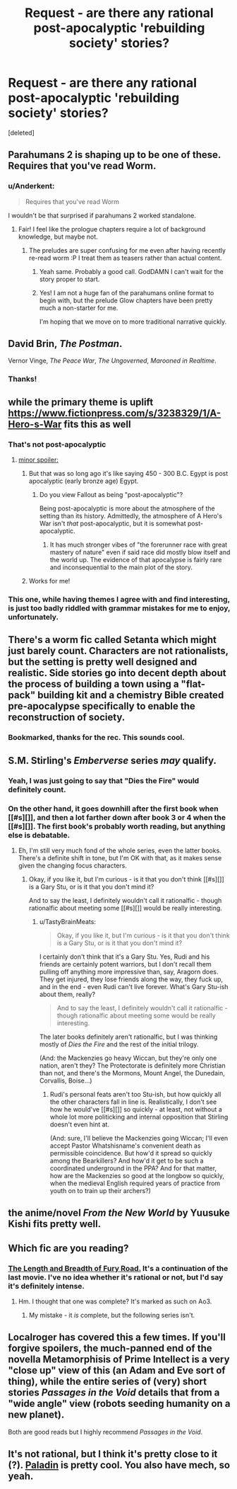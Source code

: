 #+TITLE: Request - are there any rational post-apocalyptic 'rebuilding society' stories?

* Request - are there any rational post-apocalyptic 'rebuilding society' stories?
:PROPERTIES:
:Score: 29
:DateUnix: 1509788727.0
:DateShort: 2017-Nov-04
:END:
[deleted]


** Parahumans 2 is shaping up to be one of these. Requires that you've read Worm.
:PROPERTIES:
:Author: LazarusRises
:Score: 21
:DateUnix: 1509815879.0
:DateShort: 2017-Nov-04
:END:

*** u/Anderkent:
#+begin_quote
  Requires that you've read Worm
#+end_quote

I wouldn't be that surprised if parahumans 2 worked standalone.
:PROPERTIES:
:Author: Anderkent
:Score: 1
:DateUnix: 1510000608.0
:DateShort: 2017-Nov-07
:END:

**** Fair! I feel like the prologue chapters require a lot of background knowledge, but maybe not.
:PROPERTIES:
:Author: LazarusRises
:Score: 1
:DateUnix: 1510002140.0
:DateShort: 2017-Nov-07
:END:

***** The preludes are super confusing for me even after having recently re-read worm :P I treat them as teasers rather than actual content.
:PROPERTIES:
:Author: Anderkent
:Score: 2
:DateUnix: 1510004840.0
:DateShort: 2017-Nov-07
:END:

****** Yeah same. Probably a good call. GodDAMN I can't wait for the story proper to start.
:PROPERTIES:
:Author: LazarusRises
:Score: 1
:DateUnix: 1510007067.0
:DateShort: 2017-Nov-07
:END:


****** Yes! I am not a huge fan of the parahumans online format to begin with, but the prelude Glow chapters have been pretty much a non-starter for me.

I'm hoping that we move on to more traditional narrative quickly.
:PROPERTIES:
:Author: earnestadmission
:Score: 1
:DateUnix: 1510077364.0
:DateShort: 2017-Nov-07
:END:


** David Brin, /The Postman/.

Vernor Vinge, /The Peace War/, /The Ungoverned/, /Marooned in Realtime/.
:PROPERTIES:
:Author: ArgentStonecutter
:Score: 17
:DateUnix: 1509790078.0
:DateShort: 2017-Nov-04
:END:

*** Thanks!
:PROPERTIES:
:Author: StretchMcJenks
:Score: 2
:DateUnix: 1509791232.0
:DateShort: 2017-Nov-04
:END:


** while the primary theme is uplift [[https://www.fictionpress.com/s/3238329/1/A-Hero-s-War]] fits this as well
:PROPERTIES:
:Author: SimonSim211
:Score: 15
:DateUnix: 1509792547.0
:DateShort: 2017-Nov-04
:END:

*** That's not post-apocalyptic
:PROPERTIES:
:Author: mp3max
:Score: 4
:DateUnix: 1509801028.0
:DateShort: 2017-Nov-04
:END:

**** [[#s][minor spoiler:]]
:PROPERTIES:
:Author: caverts
:Score: 9
:DateUnix: 1509807887.0
:DateShort: 2017-Nov-04
:END:

***** But that was so long ago it's like saying 450 - 300 B.C. Egypt is post apocalyptic (early bronze age) Egypt.
:PROPERTIES:
:Author: mp3max
:Score: 4
:DateUnix: 1509809957.0
:DateShort: 2017-Nov-04
:END:

****** Do you view Fallout as being "post-apocalyptic"?

Being post-apocalyptic is more about the atmosphere of the setting than its history. Admittedly, the atmosphere of A Hero's War isn't /that/ post-apocalyptic, but it is somewhat post-apocalyptic.
:PROPERTIES:
:Author: caverts
:Score: 2
:DateUnix: 1509853819.0
:DateShort: 2017-Nov-05
:END:

******* It has much stronger vibes of "the forerunner race with great mastery of nature" even if said race did mostly blow itself and the world up. The evidence of that apocalypse is fairly rare and inconsequential to the main plot of the story.
:PROPERTIES:
:Author: sicutumbo
:Score: 3
:DateUnix: 1509861848.0
:DateShort: 2017-Nov-05
:END:


***** Works for me!
:PROPERTIES:
:Author: StretchMcJenks
:Score: 1
:DateUnix: 1509832613.0
:DateShort: 2017-Nov-05
:END:


*** This one, while having themes I agree with and find interesting, is just too badly riddled with grammar mistakes for me to enjoy, unfortunately.
:PROPERTIES:
:Author: somnolentSlumber
:Score: 1
:DateUnix: 1509842854.0
:DateShort: 2017-Nov-05
:END:


** There's a worm fic called Setanta which might just barely count. Characters are not rationalists, but the setting is pretty well designed and realistic. Side stories go into decent depth about the process of building a town using a "flat-pack" building kit and a chemistry Bible created pre-apocalypse specifically to enable the reconstruction of society.
:PROPERTIES:
:Author: mcgruntman
:Score: 7
:DateUnix: 1509802091.0
:DateShort: 2017-Nov-04
:END:

*** Bookmarked, thanks for the rec. This sounds cool.
:PROPERTIES:
:Author: LazarusRises
:Score: 1
:DateUnix: 1509842755.0
:DateShort: 2017-Nov-05
:END:


** S.M. Stirling's /Emberverse/ series /may/ qualify.
:PROPERTIES:
:Author: TastyBrainMeats
:Score: 3
:DateUnix: 1509832176.0
:DateShort: 2017-Nov-05
:END:

*** Yeah, I was just going to say that "Dies the Fire" would definitely count.
:PROPERTIES:
:Author: Marthinwurer
:Score: 2
:DateUnix: 1509834337.0
:DateShort: 2017-Nov-05
:END:


*** On the other hand, it goes downhill after the first book when [[#s][]], and then a lot farther down after book 3 or 4 when the [[#s][]]. The first book's probably worth reading, but anything else is debatable.
:PROPERTIES:
:Author: Evan_Th
:Score: 2
:DateUnix: 1510034017.0
:DateShort: 2017-Nov-07
:END:

**** Eh, I'm still very much fond of the whole series, even the latter books. There's a definite shift in tone, but I'm OK with that, as it makes sense given the changing focus characters.
:PROPERTIES:
:Author: TastyBrainMeats
:Score: 1
:DateUnix: 1510056204.0
:DateShort: 2017-Nov-07
:END:

***** Okay, if you like it, but I'm curious - is it that you don't think [[#s][]] is a Gary Stu, or is it that you don't mind it?

And to say the least, I definitely wouldn't call it rationalfic - though rationalfic about meeting some [[#s][]] would be really interesting.
:PROPERTIES:
:Author: Evan_Th
:Score: 1
:DateUnix: 1510070795.0
:DateShort: 2017-Nov-07
:END:

****** u/TastyBrainMeats:
#+begin_quote
  Okay, if you like it, but I'm curious - is it that you don't think is a Gary Stu, or is it that you don't mind it?
#+end_quote

I certainly don't think that it's a Gary Stu. Yes, Rudi and his friends are certainly potent warriors, but I don't recall them pulling off anything more impressive than, say, Aragorn does. They get injured, they lose friends along the way, they fuck up, and in the end - even Rudi can't live forever. What's Gary Stu-ish about them, really?

#+begin_quote
  And to say the least, I definitely wouldn't call it rationalfic - though rationalfic about meeting some would be really interesting.
#+end_quote

The later books definitely aren't rationalfic, but I was thinking mostly of /Dies the Fire/ and the rest of the initial trilogy.

(And: the Mackenzies go heavy Wiccan, but they're only one nation, aren't they? The Protectorate is definitely more Christian than not, and there's the Mormons, Mount Angel, the Dunedain, Corvallis, Boise...)
:PROPERTIES:
:Author: TastyBrainMeats
:Score: 1
:DateUnix: 1510074026.0
:DateShort: 2017-Nov-07
:END:

******* Rudi's personal feats aren't too Stu-ish, but how quickly all the other characters fall in line is. Realistically, I don't see how he would've [[#s][]] so quickly - at least, not without a whole lot more politicking and internal opposition that Stirling doesn't even hint at.

(And: sure, I'll believe the Mackenzies going Wiccan; I'll even accept Pastor Whatshisname's convenient death as permissible coincidence. But how'd it spread so quickly among the Bearkillers? And how'd it get to be such a coordinated underground in the PPA? And for that matter, how are the Mackenzies so good at the longbow so quickly, when the medieval English required years of practice from youth on to train up their archers?)
:PROPERTIES:
:Author: Evan_Th
:Score: 3
:DateUnix: 1510104741.0
:DateShort: 2017-Nov-08
:END:


** the anime/novel /From the New World/ by Yuusuke Kishi fits pretty well.
:PROPERTIES:
:Author: Galap
:Score: 3
:DateUnix: 1509852265.0
:DateShort: 2017-Nov-05
:END:


** Which fic are you reading?
:PROPERTIES:
:Author: somnolentSlumber
:Score: 5
:DateUnix: 1509812623.0
:DateShort: 2017-Nov-04
:END:

*** [[http://archiveofourown.org/works/4031473][The Length and Breadth of Fury Road.]] It's a continuation of the last movie. I've no idea whether it's rational or not, but I'd say it's definitely intense.
:PROPERTIES:
:Author: StretchMcJenks
:Score: 1
:DateUnix: 1509832855.0
:DateShort: 2017-Nov-05
:END:

**** Hm. I thought that one was complete? It's marked as such on Ao3.
:PROPERTIES:
:Author: somnolentSlumber
:Score: 2
:DateUnix: 1509837905.0
:DateShort: 2017-Nov-05
:END:

***** My mistake - it /is/ complete, but the following series isn't.
:PROPERTIES:
:Author: StretchMcJenks
:Score: 1
:DateUnix: 1509842550.0
:DateShort: 2017-Nov-05
:END:


** Localroger has covered this a few times. If you'll forgive spoilers, the much-panned end of the novella Metamorphisis of Prime Intellect is a very "close up" view of this (an Adam and Eve sort of thing), while the entire series of (very) short stories /Passages in the Void/ details that from a "wide angle" view (robots seeding humanity on a new planet).

Both are good reads but I highly recommend /Passages in the Void/.
:PROPERTIES:
:Author: MagicWeasel
:Score: 2
:DateUnix: 1509931232.0
:DateShort: 2017-Nov-06
:END:


** It's not rational, but I think it's pretty close to it (?). [[http://royalroadl.com/fiction/13468/paladin][Paladin]] is pretty cool. You also have mech, so yeah.
:PROPERTIES:
:Author: you_troll
:Score: 1
:DateUnix: 1509966511.0
:DateShort: 2017-Nov-06
:END:
